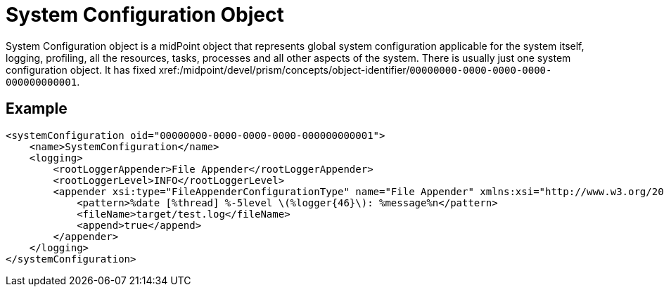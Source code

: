 = System Configuration Object
:page-wiki-name: System Configuration Object
:page-wiki-id: 13074822
:page-wiki-metadata-create-user: semancik
:page-wiki-metadata-create-date: 2013-12-06T14:45:13.514+01:00
:page-wiki-metadata-modify-user: semancik
:page-wiki-metadata-modify-date: 2013-12-06T14:45:14.514+01:00
:page-upkeep-status: orange

System Configuration object is a midPoint object that represents global system configuration applicable for the system itself, logging, profiling, all the resources, tasks, processes and all other aspects of the system.
There is usually just one system configuration object.
It has fixed xref:/midpoint/devel/prism/concepts/object-identifier/[OID]`00000000-0000-0000-0000-000000000001`.


== Example

[source,xml]
----
<systemConfiguration oid="00000000-0000-0000-0000-000000000001">
    <name>SystemConfiguration</name>
    <logging>
        <rootLoggerAppender>File Appender</rootLoggerAppender>
        <rootLoggerLevel>INFO</rootLoggerLevel>
        <appender xsi:type="FileAppenderConfigurationType" name="File Appender" xmlns:xsi="http://www.w3.org/2001/XMLSchema-instance">
            <pattern>%date [%thread] %-5level \(%logger{46}\): %message%n</pattern>
            <fileName>target/test.log</fileName>
            <append>true</append>
        </appender>
    </logging>
</systemConfiguration>
----